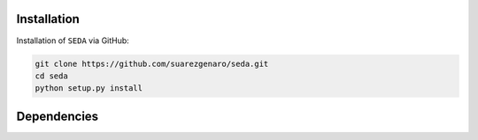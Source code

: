 Installation
============

Installation of :math:`\texttt{SEDA}` via GitHub:

.. code-block:: bash

    git clone https://github.com/suarezgenaro/seda.git
    cd seda
    python setup.py install

Dependencies
============
